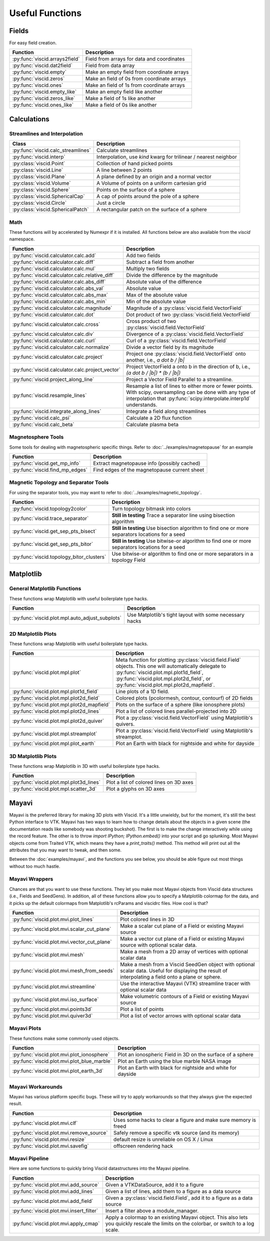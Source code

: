 Useful Functions
================

Fields
------

For easy field creation.

.. cssclass:: table-striped

===================================  ===========================================================
Function                             Description
===================================  ===========================================================
:py:func:`viscid.arrays2field`       Field from arrays for data and coordinates
:py:func:`viscid.dat2field`          Field from data array
:py:func:`viscid.empty`              Make an empty field from coordinate arrays
:py:func:`viscid.zeros`              Make an field of 0s from coordinate arrays
:py:func:`viscid.ones`               Make an field of 1s from coordinate arrays
:py:func:`viscid.empty_like`         Make an empty field like another
:py:func:`viscid.zeros_like`         Make a field of 1s like another
:py:func:`viscid.ones_like`          Make a field of 0s like another
===================================  ===========================================================

Calculations
------------

Streamlines and Interpolation
~~~~~~~~~~~~~~~~~~~~~~~~~~~~~

.. cssclass:: table-striped

===================================  =================================================
Class                                Description
===================================  =================================================
:py:func:`viscid.calc_streamlines`   Calculate streamlines
:py:func:`viscid.interp`             Interpolation, use `kind` kwarg for trilinear /
                                     nearest neighbor
:py:class:`viscid.Point`             Collection of hand picked points
:py:class:`viscid.Line`              A line between 2 points
:py:class:`viscid.Plane`             A plane defined by an origin and a normal vector
:py:class:`viscid.Volume`            A Volume of points on a uniform cartesian grid
:py:class:`viscid.Sphere`            Points on the surface of a sphere
:py:class:`viscid.SphericalCap`      A cap of points around the pole of a sphere
:py:class:`viscid.Circle`            Just a circle
:py:class:`viscid.SphericalPatch`    A rectangular patch on the surface of a sphere
===================================  =================================================

Math
~~~~

These functions will by accelerated by Numexpr if it is installed. All functions below are also available from the `viscid` namespace.

.. cssclass:: table-striped

================================================  ===========================================================
Function                                          Description
================================================  ===========================================================
:py:func:`viscid.calculator.calc.add`             Add two fields
:py:func:`viscid.calculator.calc.diff`            Subtract a field from another
:py:func:`viscid.calculator.calc.mul`             Multiply two fields
:py:func:`viscid.calculator.calc.relative_diff`   Divide the difference by the magnitude
:py:func:`viscid.calculator.calc.abs_diff`        Absolute value of the difference
:py:func:`viscid.calculator.calc.abs_val`         Absolute value
:py:func:`viscid.calculator.calc.abs_max`         Max of the absolute value
:py:func:`viscid.calculator.calc.abs_min`         Min of the absolute value
:py:func:`viscid.calculator.calc.magnitude`       Magnitude of a :py:class:`viscid.field.VectorField`
:py:func:`viscid.calculator.calc.dot`             Dot product of two :py:class:`viscid.field.VectorField`
:py:func:`viscid.calculator.calc.cross`           Cross product of two :py:class:`viscid.field.VectorField`
:py:func:`viscid.calculator.calc.div`             Divergence of a :py:class:`viscid.field.VectorField`
:py:func:`viscid.calculator.calc.curl`            Curl of a :py:class:`viscid.field.VectorField`
:py:func:`viscid.calculator.calc.normalize`       Divide a vector field by its magnitude
:py:func:`viscid.calculator.calc.project`         Project one :py:class:`viscid.field.VectorField` onto
                                                  another, i.e., `a dot b / |b|`
:py:func:`viscid.calculator.calc.project_vector`  Project VectorField a onto b in the direction of b, i.e.,
                                                  `(a dot b / |b|) * (b / |b|)`
:py:func:`viscid.project_along_line`              Project a Vector Field Parallel to a streamline.
:py:func:`viscid.resample_lines`                  Resample a list of lines to either more or fewer points.
                                                  With scipy, oversampling can be done with any type of
                                                  interpolation that :py:func:`scipy.interpolate.interp1d`
                                                  understands.
:py:func:`viscid.integrate_along_lines`           Integrate a field along streamlines
:py:func:`viscid.calc_psi`                        Calculate a 2D flux function
:py:func:`viscid.calc_beta`                       Calculate plasma beta
================================================  ===========================================================

Magnetosphere Tools
~~~~~~~~~~~~~~~~~~~

Some tools for dealing with magnetospheric specific things. Refer to :doc:`../examples/magnetopause` for an example

.. cssclass:: table-striped

=============================================  ============================================================
Function                                       Description
=============================================  ============================================================
:py:func:`viscid.get_mp_info`                  Extract magnetopause info (possibly cached)
:py:func:`viscid.find_mp_edges`                Find edges of the magnetopause current sheet
=============================================  ============================================================

Magnetic Topology and Separator Tools
~~~~~~~~~~~~~~~~~~~~~~~~~~~~~~~~~~~~~

For using the separator tools, you may want to refer to :doc:`../examples/magnetic_topology`.

.. cssclass:: table-striped

=============================================  ============================================================
Function                                       Description
=============================================  ============================================================
:py:func:`viscid.topology2color`               Turn topology bitmask into colors
:py:func:`viscid.trace_separator`              **Still in testing** Trace a separator line using bisection
                                               algorithm
:py:func:`viscid.get_sep_pts_bisect`           **Still in testing** Use bisection algorithm to find one or
                                               more separators locations for a seed
:py:func:`viscid.get_sep_pts_bitor`            **Still in testing** Use bitwise-or algorithm to find one or
                                               more separators locations for a seed
:py:func:`viscid.topology_bitor_clusters`      Use bitwise-or algorithm to find one or more separators in a
                                               topology Field
=============================================  ============================================================

Matplotlib
----------

General Matplotlib Functions
~~~~~~~~~~~~~~~~~~~~~~~~~~~~

These functions wrap Matplotlib with useful boilerplate type hacks.

.. cssclass:: table-striped

================================================  ===========================================================
Function                                          Description
================================================  ===========================================================
:py:func:`viscid.plot.mpl.auto_adjust_subplots`   Use Matplotlib's tight layout with some necessary hacks
================================================  ===========================================================

2D Matplotlib Plots
~~~~~~~~~~~~~~~~~~~

These functions wrap Matplotlib with useful boilerplate type hacks.

.. cssclass:: table-striped

================================================  =============================================================
Function                                          Description
================================================  =============================================================
:py:func:`viscid.plot.mpl.plot`                   Meta function for plotting :py:class:`viscid.field.Field`
                                                  objects. This one will automatically delegate to
                                                  :py:func:`viscid.plot.mpl.plot1d_field`,
                                                  :py:func:`viscid.plot.mpl.plot2d_field`, or
                                                  :py:func:`viscid.plot.mpl.plot2d_mapfield`.
:py:func:`viscid.plot.mpl.plot1d_field`           Line plots of a 1D field.
:py:func:`viscid.plot.mpl.plot2d_field`           Colored plots (pcolormesh, contour, contourf) of 2D fields
:py:func:`viscid.plot.mpl.plot2d_mapfield`        Plots on the surface of a sphere (like ionosphere plots)
:py:func:`viscid.plot.mpl.plot2d_lines`           Plot a list of colored lines parallel-projected into 2D
:py:func:`viscid.plot.mpl.plot2d_quiver`          Plot a :py:class:`viscid.field.VectorField` using
                                                  Matplotlib's quivers.
:py:func:`viscid.plot.mpl.streamplot`             Plot a :py:class:`viscid.field.VectorField` using
                                                  Matplotlib's streamplot.
:py:func:`viscid.plot.mpl.plot_earth`             Plot an Earth with black for nightside and white for dayside
================================================  =============================================================

3D Matplotlib Plots
~~~~~~~~~~~~~~~~~~~

These functions wrap Matplotlib in 3D with useful boilerplate type hacks.

.. cssclass:: table-striped

===============================================  =============================================================
Function                                         Description
===============================================  =============================================================
:py:func:`viscid.plot.mpl.plot3d_lines`          Plot a list of colored lines on 3D axes
:py:func:`viscid.plot.mpl.scatter_3d`            Plot a glyphs on 3D axes
===============================================  =============================================================

Mayavi
------

Mayavi is the preferred library for making 3D plots with Viscid. It's a little unwieldy, but for the moment, it's still the best Python interface to VTK. Mayavi has two ways to learn how to change details about the objects in a given scene (the documentation reads like somebody was shooting buckshot). The first is to make the change interactively while using the record feature. The other is to throw `import IPython; IPython.embed()` into your script and go splunking. Most Mayavi objects come from Traited VTK, which means they have a `print_traits()` method. This method will print out all the attributes that you may want to tweak, and then some.

Between the :doc:`examples/mayavi`, and the functions you see below, you should be able figure out most things without too much hastle.

Mayavi Wrappers
~~~~~~~~~~~~~~~

Chances are that you want to use these functions. They let you make most Mayavi objects from Viscid data structures (i.e., Fields and SeedGens). In addition, all of these functions allow you to specify a Matplotlib colormap for the data, and it picks up the default colormaps from Matplotlib's rcParams and viscidrc files. How cool is that?

.. cssclass:: table-striped

===============================================  =================================================================
Function                                         Description
===============================================  =================================================================
:py:func:`viscid.plot.mvi.plot_lines`            Plot colored lines in 3D
:py:func:`viscid.plot.mvi.scalar_cut_plane`      Make a scalar cut plane of a Field or existing Mayavi source
:py:func:`viscid.plot.mvi.vector_cut_plane`      Make a vector cut plane of a Field or existing Mayavi source
                                                 with optional scalar data.
:py:func:`viscid.plot.mvi.mesh`                  Make a mesh from a 2D array of vertices with optional scalar
                                                 data
:py:func:`viscid.plot.mvi.mesh_from_seeds`       Make a mesh from a Viscid SeedGen object with optional scalar
                                                 data. Useful for displaying the result of interpolating a field
                                                 onto a plane or sphere.
:py:func:`viscid.plot.mvi.streamline`            Use the interactive Mayavi (VTK) streamline tracer with optional
                                                 scalar data
:py:func:`viscid.plot.mvi.iso_surface`           Make volumetric contours of a Field or existing Mayavi source
:py:func:`viscid.plot.mvi.points3d`              Plot a list of points
:py:func:`viscid.plot.mvi.quiver3d`              Plot a list of vector arrows with optional scalar data
===============================================  =================================================================

Mayavi Plots
~~~~~~~~~~~~

These functions make some commonly used objects.

.. cssclass:: table-striped

===============================================  =================================================================
Function                                         Description
===============================================  =================================================================
:py:func:`viscid.plot.mvi.plot_ionosphere`       Plot an ionospheric Field in 3D on the surface of a sphere
:py:func:`viscid.plot.mvi.plot_blue_marble`      Plot an Earth using the blue marble NASA image
:py:func:`viscid.plot.mvi.plot_earth_3d`         Plot an Earth with black for nightside and white for dayside
===============================================  =================================================================

Mayavi Workarounds
~~~~~~~~~~~~~~~~~~

Mayavi has various platform specific bugs. These will try to apply workarounds so that they always give the expected result.

.. cssclass:: table-striped

===============================================  =================================================================
Function                                         Description
===============================================  =================================================================
:py:func:`viscid.plot.mvi.clf`                   Uses some hacks to clear a figure and make sure memory is freed
:py:func:`viscid.plot.mvi.remove_source`         Safely remove a specific vtk source (and its memory)
:py:func:`viscid.plot.mvi.resize`                default resize is unreliable on OS X / Linux
:py:func:`viscid.plot.mvi.savefig`               offscreen rendering hack
===============================================  =================================================================

Mayavi Pipeline
~~~~~~~~~~~~~~~

Here are some functions to quickly bring Viscid datastructures into the Mayavi pipeline.

.. cssclass:: table-striped

===============================================  =================================================================
Function                                         Description
===============================================  =================================================================
:py:func:`viscid.plot.mvi.add_source`            Given a VTKDataSource, add it to a figure
:py:func:`viscid.plot.mvi.add_lines`             Given a list of lines, add them to a figure as a data source
:py:func:`viscid.plot.mvi.add_field`             Given a :py:class:`viscid.field.Field`, add it to a figure as
                                                 a data source
:py:func:`viscid.plot.mvi.insert_filter`         Insert a filter above a module_manager.
:py:func:`viscid.plot.mvi.apply_cmap`            Apply a colormap to an existing Mayavi object. This also lets
                                                 you quickly rescale the limits on the colorbar, or switch to a
                                                 log scale.
===============================================  =================================================================
